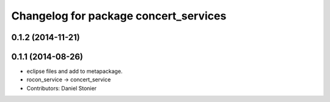 ^^^^^^^^^^^^^^^^^^^^^^^^^^^^^^^^^^^^^^
Changelog for package concert_services
^^^^^^^^^^^^^^^^^^^^^^^^^^^^^^^^^^^^^^

0.1.2 (2014-11-21)
------------------

0.1.1 (2014-08-26)
------------------
* eclipse files and add to metapackage.
* rocon_service -> concert_service
* Contributors: Daniel Stonier
